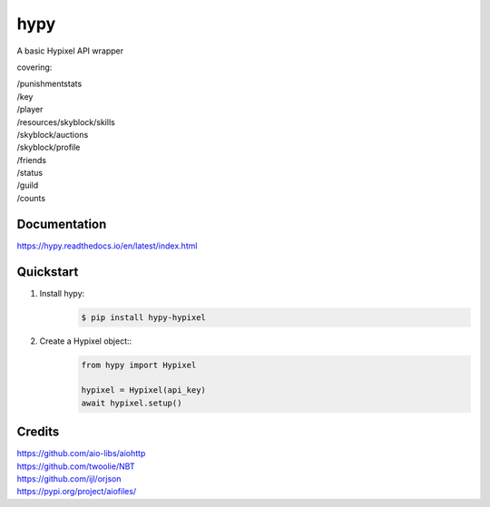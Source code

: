 hypy
====
A basic Hypixel API wrapper

covering:

| /punishmentstats
| /key
| /player
| /resources/skyblock/skills
| /skyblock/auctions
| /skyblock/profile
| /friends
| /status
| /guild
| /counts

Documentation
-------------
https://hypy.readthedocs.io/en/latest/index.html

Quickstart
----------

1. Install hypy:
    .. code-block:: sh

        $ pip install hypy-hypixel
2. Create a Hypixel object::
    .. code-block:: py

        from hypy import Hypixel
        
        hypixel = Hypixel(api_key)
        await hypixel.setup()

Credits
-------

| https://github.com/aio-libs/aiohttp
| https://github.com/twoolie/NBT
| https://github.com/ijl/orjson
| https://pypi.org/project/aiofiles/